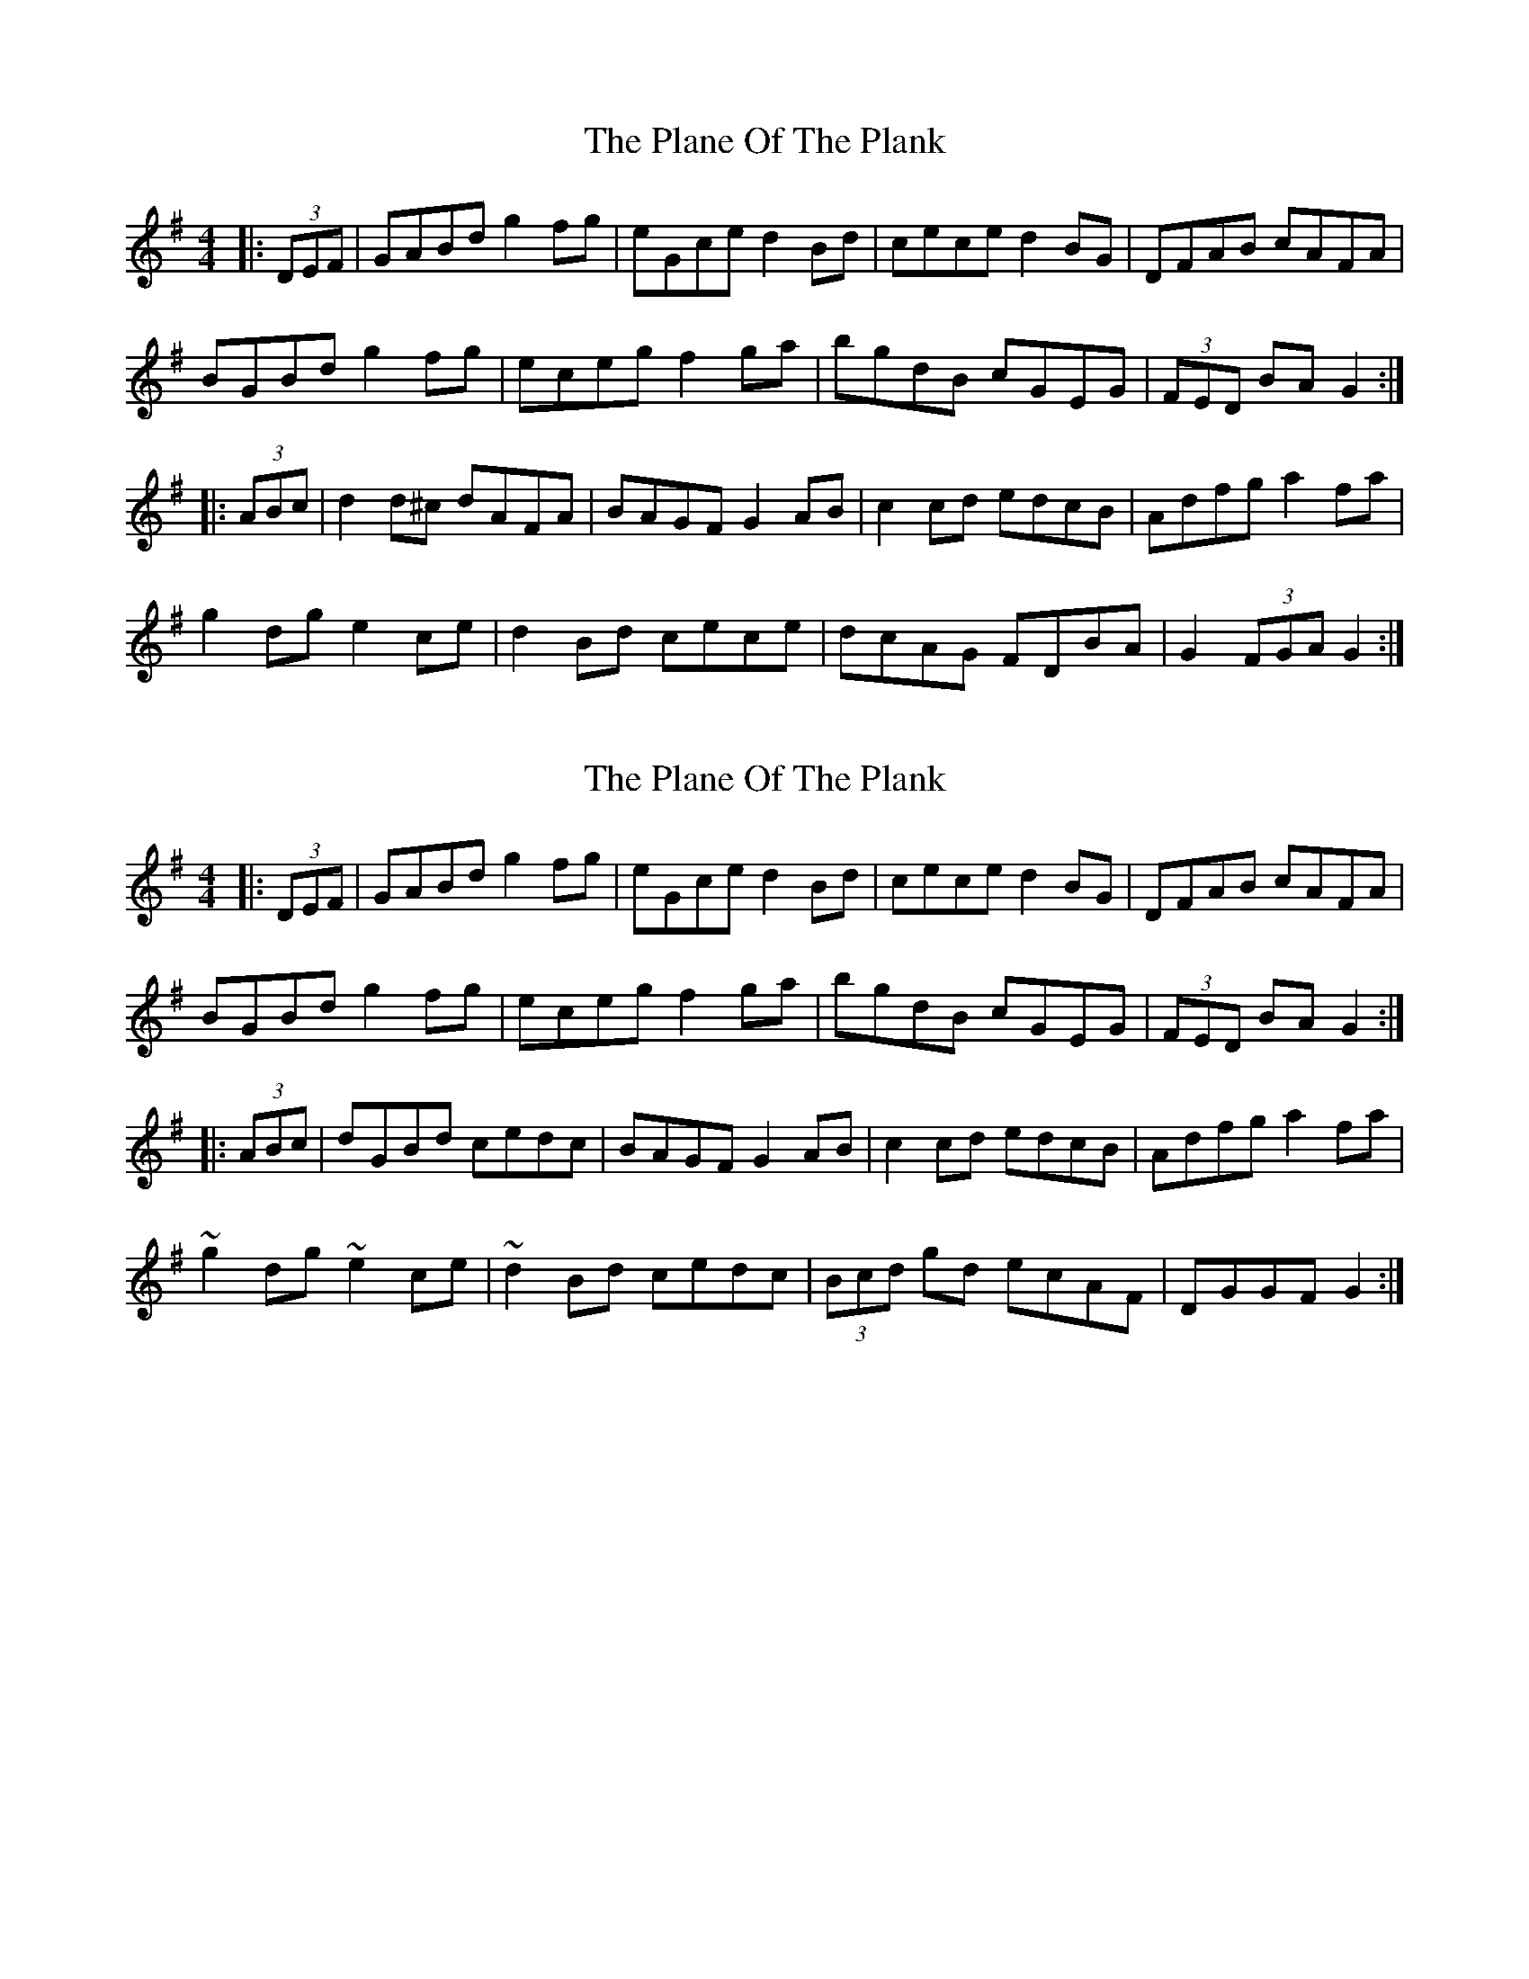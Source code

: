 X: 1
T: Plane Of The Plank, The
Z: laveylad
S: https://thesession.org/tunes/9800#setting9800
R: hornpipe
M: 4/4
L: 1/8
K: Gmaj
|:(3DEF|GABd g2fg|eGce d2Bd|cece d2BG|DFAB cAFA|
BGBd g2fg|eceg f2ga|bgdB cGEG|(3FED BA G2:|
|:(3ABc|d2d^c dAFA|BAGF G2AB|c2cd edcB|Adfg a2fa|
g2dg e2ce|d2Bd cece|dcAG FDBA|G2 (3FGA G2:|
X: 2
T: Plane Of The Plank, The
Z: seanquinn
S: https://thesession.org/tunes/9800#setting26940
R: hornpipe
M: 4/4
L: 1/8
K: Gmaj
|:(3DEF|GABd g2fg|eGce d2Bd|cece d2BG|DFAB cAFA|
BGBd g2fg|eceg f2ga|bgdB cGEG|(3FED BA G2:|
|:(3ABc|dGBd cedc | BAGF G2AB|c2cd edcB|Adfg a2fa|
~g2dg ~e2ce|~d2Bd cedc|(3Bcd gd ecAF |DGGF G2:|
X: 3
T: Plane Of The Plank, The
Z: seanquinn
S: https://thesession.org/tunes/9800#setting27213
R: hornpipe
M: 4/4
L: 1/8
K: Gmaj
|(3DEF|GABd ~g2fg|eGce d2Bd|cece ~d2BG|DFAB cAFc|
(3BAG Bd ~g2fg|eceg f2ga|bgdB cECG|FDBA G2:|
|:Bc|dB~B2 dAFc|BAGF G2AB|cBcd edcB|Adfg ~a2fa|
g2dg eGce|~d2Bd cece|dcAG FDBA|~G2 FAG2:|
